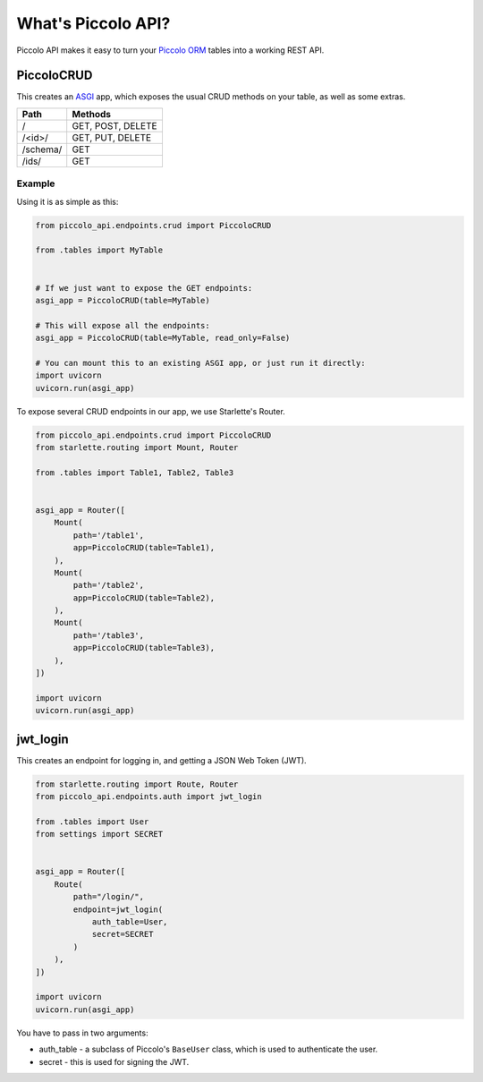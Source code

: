 What's Piccolo API?
===================

Piccolo API makes it easy to turn your `Piccolo ORM <https://piccolo-orm.readthedocs.io/en/latest/>`_
tables into a working REST API.

PiccoloCRUD
-----------

This creates an `ASGI <https://piccolo-orm.com/blog/introduction-to-asgi>`_ app,
which exposes the usual CRUD methods on your table, as well as some extras.

========== ===================
Path       Methods
========== ===================
/          GET, POST, DELETE
/<id>/     GET, PUT, DELETE
/schema/   GET
/ids/      GET
========== ===================

Example
~~~~~~~

Using it is as simple as this:

.. code-block:: python

    from piccolo_api.endpoints.crud import PiccoloCRUD

    from .tables import MyTable


    # If we just want to expose the GET endpoints:
    asgi_app = PiccoloCRUD(table=MyTable)

    # This will expose all the endpoints:
    asgi_app = PiccoloCRUD(table=MyTable, read_only=False)

    # You can mount this to an existing ASGI app, or just run it directly:
    import uvicorn
    uvicorn.run(asgi_app)

To expose several CRUD endpoints in our app, we use Starlette's Router.

.. code-block:: python

    from piccolo_api.endpoints.crud import PiccoloCRUD
    from starlette.routing import Mount, Router

    from .tables import Table1, Table2, Table3


    asgi_app = Router([
        Mount(
            path='/table1',
            app=PiccoloCRUD(table=Table1),
        ),
        Mount(
            path='/table2',
            app=PiccoloCRUD(table=Table2),
        ),
        Mount(
            path='/table3',
            app=PiccoloCRUD(table=Table3),
        ),
    ])

    import uvicorn
    uvicorn.run(asgi_app)

jwt_login
---------

This creates an endpoint for logging in, and getting a JSON Web Token (JWT).

.. code-block:: python

    from starlette.routing import Route, Router
    from piccolo_api.endpoints.auth import jwt_login

    from .tables import User
    from settings import SECRET


    asgi_app = Router([
        Route(
            path="/login/",
            endpoint=jwt_login(
                auth_table=User,
                secret=SECRET
            )
        ),
    ])

    import uvicorn
    uvicorn.run(asgi_app)

You have to pass in two arguments:

* auth_table - a subclass of Piccolo's ``BaseUser`` class, which is used to
  authenticate the user.
* secret - this is used for signing the JWT.

.. todo - show example POST using requests
